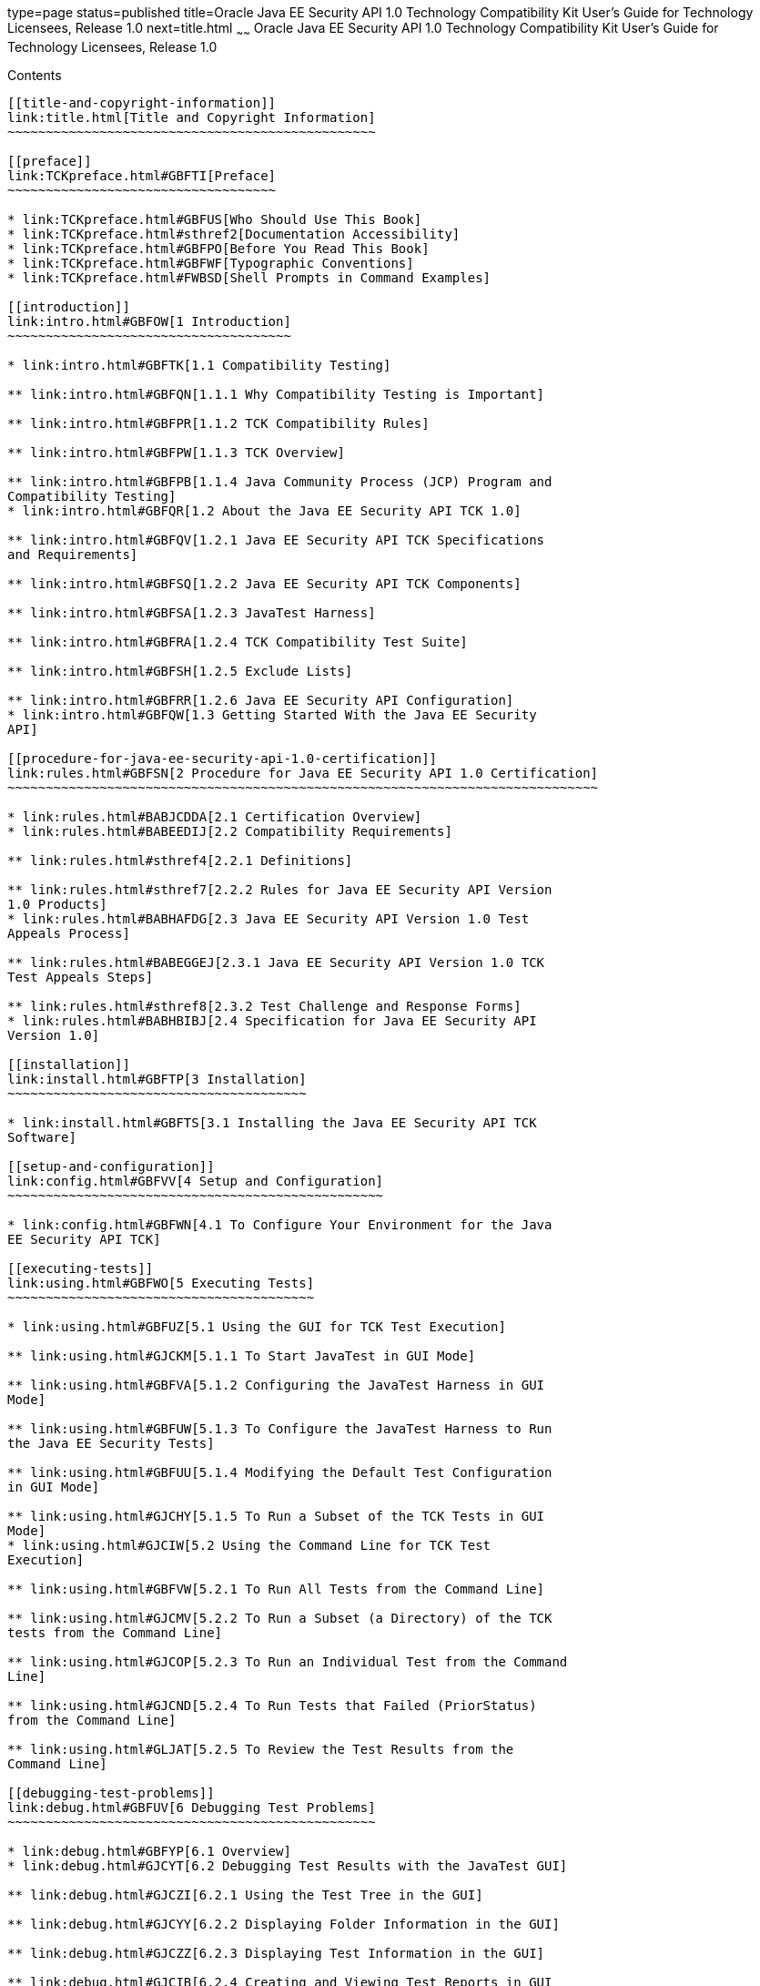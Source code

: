 type=page
status=published
title=Oracle Java EE Security API 1.0 Technology Compatibility Kit User's Guide for Technology Licensees, Release 1.0
next=title.html
~~~~~~
Oracle Java EE Security API 1.0 Technology Compatibility Kit User's Guide for Technology Licensees, Release 1.0
===============================================================================================================

[[contents]]
Contents
--------

[[title-and-copyright-information]]
link:title.html[Title and Copyright Information]
~~~~~~~~~~~~~~~~~~~~~~~~~~~~~~~~~~~~~~~~~~~~~~~~

[[preface]]
link:TCKpreface.html#GBFTI[Preface]
~~~~~~~~~~~~~~~~~~~~~~~~~~~~~~~~~~~

* link:TCKpreface.html#GBFUS[Who Should Use This Book]
* link:TCKpreface.html#sthref2[Documentation Accessibility]
* link:TCKpreface.html#GBFPO[Before You Read This Book]
* link:TCKpreface.html#GBFWF[Typographic Conventions]
* link:TCKpreface.html#FWBSD[Shell Prompts in Command Examples]

[[introduction]]
link:intro.html#GBFOW[1 Introduction]
~~~~~~~~~~~~~~~~~~~~~~~~~~~~~~~~~~~~~

* link:intro.html#GBFTK[1.1 Compatibility Testing]

** link:intro.html#GBFQN[1.1.1 Why Compatibility Testing is Important]

** link:intro.html#GBFPR[1.1.2 TCK Compatibility Rules]

** link:intro.html#GBFPW[1.1.3 TCK Overview]

** link:intro.html#GBFPB[1.1.4 Java Community Process (JCP) Program and
Compatibility Testing]
* link:intro.html#GBFQR[1.2 About the Java EE Security API TCK 1.0]

** link:intro.html#GBFQV[1.2.1 Java EE Security API TCK Specifications
and Requirements]

** link:intro.html#GBFSQ[1.2.2 Java EE Security API TCK Components]

** link:intro.html#GBFSA[1.2.3 JavaTest Harness]

** link:intro.html#GBFRA[1.2.4 TCK Compatibility Test Suite]

** link:intro.html#GBFSH[1.2.5 Exclude Lists]

** link:intro.html#GBFRR[1.2.6 Java EE Security API Configuration]
* link:intro.html#GBFQW[1.3 Getting Started With the Java EE Security
API]

[[procedure-for-java-ee-security-api-1.0-certification]]
link:rules.html#GBFSN[2 Procedure for Java EE Security API 1.0 Certification]
~~~~~~~~~~~~~~~~~~~~~~~~~~~~~~~~~~~~~~~~~~~~~~~~~~~~~~~~~~~~~~~~~~~~~~~~~~~~~

* link:rules.html#BABJCDDA[2.1 Certification Overview]
* link:rules.html#BABEEDIJ[2.2 Compatibility Requirements]

** link:rules.html#sthref4[2.2.1 Definitions]

** link:rules.html#sthref7[2.2.2 Rules for Java EE Security API Version
1.0 Products]
* link:rules.html#BABHAFDG[2.3 Java EE Security API Version 1.0 Test
Appeals Process]

** link:rules.html#BABEGGEJ[2.3.1 Java EE Security API Version 1.0 TCK
Test Appeals Steps]

** link:rules.html#sthref8[2.3.2 Test Challenge and Response Forms]
* link:rules.html#BABHBIBJ[2.4 Specification for Java EE Security API
Version 1.0]

[[installation]]
link:install.html#GBFTP[3 Installation]
~~~~~~~~~~~~~~~~~~~~~~~~~~~~~~~~~~~~~~~

* link:install.html#GBFTS[3.1 Installing the Java EE Security API TCK
Software]

[[setup-and-configuration]]
link:config.html#GBFVV[4 Setup and Configuration]
~~~~~~~~~~~~~~~~~~~~~~~~~~~~~~~~~~~~~~~~~~~~~~~~~

* link:config.html#GBFWN[4.1 To Configure Your Environment for the Java
EE Security API TCK]

[[executing-tests]]
link:using.html#GBFWO[5 Executing Tests]
~~~~~~~~~~~~~~~~~~~~~~~~~~~~~~~~~~~~~~~~

* link:using.html#GBFUZ[5.1 Using the GUI for TCK Test Execution]

** link:using.html#GJCKM[5.1.1 To Start JavaTest in GUI Mode]

** link:using.html#GBFVA[5.1.2 Configuring the JavaTest Harness in GUI
Mode]

** link:using.html#GBFUW[5.1.3 To Configure the JavaTest Harness to Run
the Java EE Security Tests]

** link:using.html#GBFUU[5.1.4 Modifying the Default Test Configuration
in GUI Mode]

** link:using.html#GJCHY[5.1.5 To Run a Subset of the TCK Tests in GUI
Mode]
* link:using.html#GJCIW[5.2 Using the Command Line for TCK Test
Execution]

** link:using.html#GBFVW[5.2.1 To Run All Tests from the Command Line]

** link:using.html#GJCMV[5.2.2 To Run a Subset (a Directory) of the TCK
tests from the Command Line]

** link:using.html#GJCOP[5.2.3 To Run an Individual Test from the Command
Line]

** link:using.html#GJCND[5.2.4 To Run Tests that Failed (PriorStatus)
from the Command Line]

** link:using.html#GLJAT[5.2.5 To Review the Test Results from the
Command Line]

[[debugging-test-problems]]
link:debug.html#GBFUV[6 Debugging Test Problems]
~~~~~~~~~~~~~~~~~~~~~~~~~~~~~~~~~~~~~~~~~~~~~~~~

* link:debug.html#GBFYP[6.1 Overview]
* link:debug.html#GJCYT[6.2 Debugging Test Results with the JavaTest GUI]

** link:debug.html#GJCZI[6.2.1 Using the Test Tree in the GUI]

** link:debug.html#GJCYY[6.2.2 Displaying Folder Information in the GUI]

** link:debug.html#GJCZZ[6.2.3 Displaying Test Information in the GUI]

** link:debug.html#GJCIB[6.2.4 Creating and Viewing Test Reports in GUI
Mode]
*** link:debug.html#GBFVH[6.2.4.1 To Create a Test Report]
*** link:debug.html#GBFVO[6.2.4.2 To View an Existing Report]
* link:debug.html#GJCYI[6.3 Creating and Viewing Report and Log Files
Using Ant]

** link:debug.html#GJCXH[6.3.1 To Create A Test Report]

** link:debug.html#GJDIZ[6.3.2 To View a Test Report]

** link:debug.html#GJDHF[6.3.3 To Examine Log Files]
* link:debug.html#GJDFX[6.4 Building Tests Using Ant]
* link:debug.html#GBFYF[6.5 Recognizing Configuration Failures]

[[a-frequently-asked-questions]]
link:faq.html#GBFYD[A Frequently Asked Questions]
~~~~~~~~~~~~~~~~~~~~~~~~~~~~~~~~~~~~~~~~~~~~~~~~~

* link:faq.html#GBFYQ[A.1 Where do I start to debug a test failure?]
* link:faq.html#GBFYR[A.2 How do I restart a crashed test run?]
* link:faq.html#GBFWU[A.3 What would cause tests be added to the exclude
list?]


